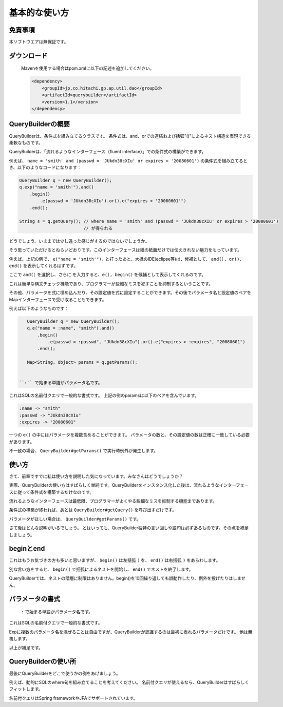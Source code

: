 ======================================
基本的な使い方
======================================

-----------------
免責事項
-----------------
本ソフトウエアは無保証です。

-----------------
ダウンロード
-----------------

 Mavenを使用する場合はpom.xmlに以下の記述を追加してください。
 
 .. sourcecode:: xml
    
    <dependency>
        <groupId>jp.co.hitachi.gp.ap.util.dao</groupId>
        <artifactId>querybuilder</artifactId>
        <version>1.1</version>
    </dependency>


-----------------
QueryBuilderの概要
-----------------

QueryBuilderは、条件式を組み立てるクラスです。
条件式は、and、orでの連結および括弧"()"によるネスト構造を表現できる柔軟なものです。

QueryBuilderは、「流れるようなインターフェース（fluent interface）」での条件式の構築ができます。

例えば、 ``name = 'smith' and (passwd = 'JUkdn38cXIu' or expires > '20080601')`` の条件式を組み立てるとき、以下のようなコードになります：

.. sourcecode:: java
    
    QueryBuilder q = new QueryBuilder();
    q.exp("name = 'smith'").and()
        .begin()
            .e(passwd = 'JUkdn38cXIu').or().e("expires > '20080601'")
        .end();
    
    String s = q.getQuery(); // where name = 'smith' and (passwd = 'JUkdn38cXIu' or expires > '20080601')
                             // が得られる

どうでしょう。いままでは少し違った感じがするのではないでしょうか。

そう思っていただけるとねらいどおりです。このインターフェースは紙の紙面だけでは伝えきれない魅力をもっています。

例えば、上記の例で、 ``e("name = 'smith'").`` と打ったあと、大抵のIDE(eclipse等)は、候補として、 ``and(), or(), end()`` を表示してくれるはずです。

ここで ``and()`` を選択し、さらに.を入力すると、``e(), begin()`` を候補として表示してくれるのです。

これは簡単な構文チェック機能であり、プログラマーが些細なミスを犯すことを抑制するということです。


その他、パラメータを式に埋め込んだり、その設定値を式に設定することができます。その後でパラメータ名と設定値のペアをMapインターフェースで受け取ることもできます。

例えば以下のようなものです：

.. sourcecode:: java
    
    QueryBuilder q = new QueryBuilder();
    q.e("name = :name", "smith").and()
        .begin()
            .e(passwd = :passwd", "JUkdn38cXIu").or().e("expires > :expires", "20080601")
        .end();
    
    Map<String, Object> params = q.getParams();


 ``:`` で始まる単語がパラメータ名です。
これはSQLの名前付クエリで一般的な書式です。
上記の例のparamsは以下のペアを含んでいます。

.. sourcecode:: none
    
    :name -> "smith"
    :passwd -> "JUkdn38cXIu"
    :expires -> "20080601"


一つの ``e()`` の中にはパラメータを複数含めることができます。
パラメータの数と、その設定値の数は正確に一致している必要があります。

不一致の場合、 ``QueryBuilder#getParams()`` で実行時例外が発生します。

-----------------
使い方
-----------------

さて、前章ですでに私は使い方を説明した気になっています。みなさんはどうでしょうか？

実際、QueryBuilderの使い方はすばらしく単純です。QueryBuilderをインスタンス化した後は、流れるようなインターフェースに従って条件式を構築するだけなのです。

流れるようなインターフェースは最低限、プログラマーがよくやる些細なミスを抑制する機能まであります。

条件式の構築が終われば、あとは ``QueryBuilder#getQuery()`` を呼び出すだけです。

パラメータがほしい場合は、 ``QueryBuilder#getParams()`` です。

さて後はどんな説明がいるでしょう。
とはいっても、QueryBuilder独特の言い回しや語句は必ずあるものです。その点を補足しましょう。


-----------------
beginとend
-----------------

これはもうお気づきの方も多いと思いますが、 ``begin()`` は左括弧 ``(`` を、 ``end()`` は右括弧 ``)`` をあらわします。

別な言い方をすると、 ``begin()`` で括弧によるネストを開始し、 ``end()`` でネストを終了します。

QueryBuilderでは、ネストの階層に制限はありません。begin()を10回繰り返しても誤動作したり、例外を投げたりはしません。

-----------------
パラメータの書式
-----------------

 ``:`` で始まる単語がパラメータ名です。
これはSQLの名前付クエリで一般的な書式です。

Expに複数のパラメータ名を混ぜることは自由ですが、QueryBuilderが認識するのは最初に表れるパラメータだけです。
他は無視します。


以上が補足です。


----------------------
QueryBuilderの使い所
----------------------

最後にQueryBuilderをどこで使うかの例をあげましょう。

例えば、動的にSQLのwhere句を組み立てることを考えてください。
名前付クエリが使えるなら、QueryBuilderはすばらしくフィットします。

名前付クエリはSpring frameworkやJPAでサポートされています。




